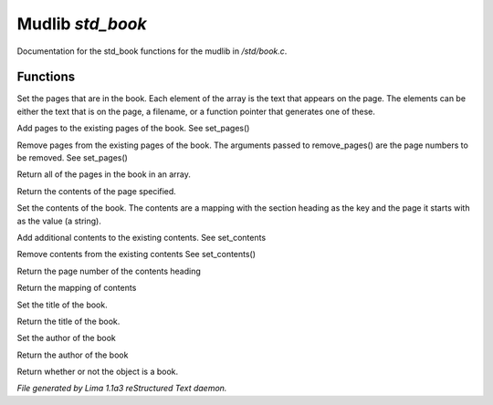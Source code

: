 Mudlib *std_book*
******************

Documentation for the std_book functions for the mudlib in */std/book.c*.

Functions
=========
.. c:function:: void set_pages(mixed *page_data...)

Set the pages that are in the book.  Each element of the array is the text
that appears on the page.  The elements can be either the text that is on the
page, a filename, or a function pointer that generates one of these.


.. c:function:: void add_pages(string *page_data...)

Add pages to the existing pages of the book.
See set_pages()


.. c:function:: void remove_pages(mixed *pagenum...)

Remove pages from the existing pages of the book.
The arguments passed to remove_pages() are the page numbers to be removed.
See set_pages()


.. c:function:: string *list_pages()

Return all of the pages in the book in an array.


.. c:function:: string query_page(int pagenum)

Return the contents of the page specified.


.. c:function:: void set_contents(mapping new_contents)

Set the contents of the book.  The contents are a mapping with the section
heading as the key and the page it starts with as the value (a string).


.. c:function:: void add_contents(mapping additions)

Add additional contents to the existing contents.
See set_contents


.. c:function:: void remove_contents(string *headings...)

Remove contents from the existing contents
See set_contents()


.. c:function:: string query_content_page(string heading)

Return the page number of the contents heading


.. c:function:: mapping list_contents()

Return the mapping of contents


.. c:function:: void set_title(string new_title)

Set the title of the book.


.. c:function:: string query_title()

Return the title of the book.


.. c:function:: void set_author(string who)

Set the author of the book


.. c:function:: string query_author()

Return the author of the book


.. c:function:: int is_book()

Return whether or not the object is a book.



*File generated by Lima 1.1a3 reStructured Text daemon.*
